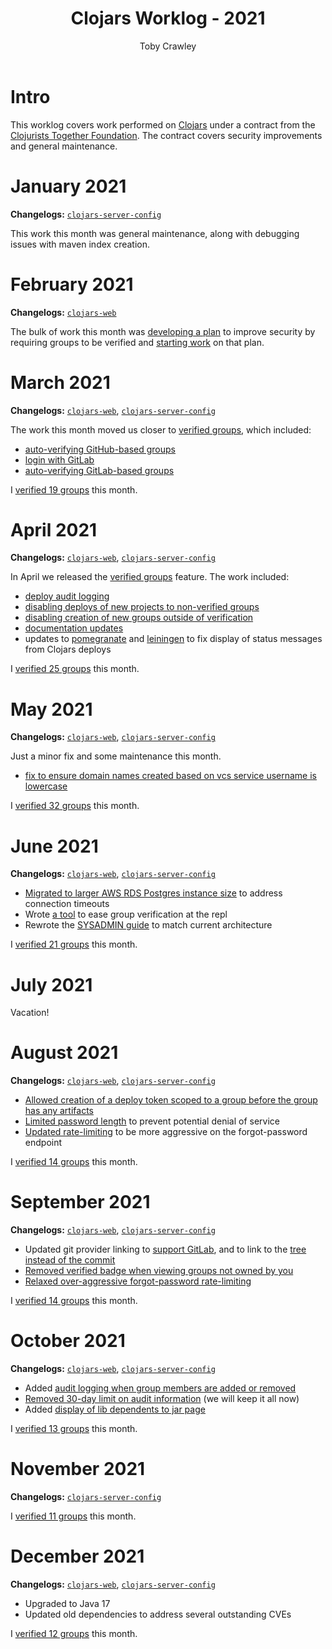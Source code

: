 #+TITLE: Clojars Worklog - 2021
#+AUTHOR: Toby Crawley
#+EMAIL: toby@tcrawley.org
#+OPTIONS:   num:nil
#+HTML_HEAD: <link rel="stylesheet" type="text/css" href="../worklog-style.css" />

* Intro
  :PROPERTIES:
  :CUSTOM_ID: intro
  :END:

This worklog covers work performed on [[https://clojars.org][Clojars]] under a contract from
the [[https://www.clojuriststogether.org/][Clojurists Together Foundation]]. The contract covers security
improvements and general maintenance.

* January 2021
  :PROPERTIES:
  :CUSTOM_ID: jan-2021
  :END:

*Changelogs:* [[https://github.com/clojars/clojars-server-config/compare/18c2ee360e93e25c804a9ef0fa458e07c3022b70...8b53cbf011f906dfb62a60ea75ff21468a3396fe][~clojars-server-config~]]

This work this month was general maintenance, along with debugging
issues with maven index creation.

* February 2021
  :PROPERTIES:
  :CUSTOM_ID: feb-2021
  :END:

*Changelogs:* [[https://github.com/clojars/clojars-web/compare/de99524...956175e][~clojars-web~]]

The bulk of work this month was [[https://github.com/clojars/clojars-web/wiki/Verified-Group-Names][developing a plan]] to improve security
by requiring groups to be verified and [[https://github.com/clojars/clojars-web/projects/1][starting work]] on that plan.

* March 2021
  :PROPERTIES:
  :CUSTOM_ID: mar-2021
  :END:

*Changelogs:* [[https://github.com/clojars/clojars-web/compare/956175...1885988ea69dd69193c13387ed413902760a2ca8][~clojars-web~]], [[https://github.com/clojars/clojars-server-config/compare/8b53cbf011f906dfb62a60ea75ff21468a3396fe...0d6fe9b4594c291fdfc2e0413b730d43cbd2ccc3][~clojars-server-config~]]

The work this month moved us closer to [[https://github.com/clojars/clojars-web/projects/1][verified groups]], which included:
- [[https://github.com/clojars/clojars-web/issues/784][auto-verifying GitHub-based groups]]
- [[https://github.com/clojars/clojars-web/issues/786][login with GitLab]]
- [[https://github.com/clojars/clojars-web/issues/787][auto-verifying GitLab-based groups]]

I [[https://github.com/clojars/administration/issues?q=is%253Aissue+is%253Aclosed][verified 19 groups]] this month.

* April 2021
  :PROPERTIES:
  :CUSTOM_ID: apr-2021
  :END:

*Changelogs:* [[https://github.com/clojars/clojars-web/compare/1885988ea69dd69193c13387ed413902760a2ca8...f9bdc3ce08c4debe560c4d8d5a037f2b072eed93][~clojars-web~]], [[https://github.com/clojars/clojars-server-config/compare/0d6fe9b4594c291fdfc2e0413b730d43cbd2ccc3...8208ecac68018adcbc9219da9660b0279d947693][~clojars-server-config~]]

In April we released the [[https://github.com/clojars/clojars-web/projects/1][verified groups]] feature. The work included:

- [[https://github.com/clojars/clojars-web/issues/789][deploy audit logging]]
- [[https://github.com/clojars/clojars-web/issues/791][disabling deploys of new projects to non-verified groups]]
- [[https://github.com/clojars/clojars-web/issues/790][disabling creation of new groups outside of verification]]
- [[https://github.com/clojars/clojars-web/issues/792][documentation updates]]
- updates to [[https://github.com/clj-commons/pomegranate/pull/128][pomegranate]] and [[https://github.com/technomancy/leiningen/pull/2736][leiningen]] to fix display of status
  messages from Clojars deploys

I [[https://github.com/clojars/administration/issues?q=is%253Aissue+is%253Aclosed][verified 25 groups]] this month.

* May 2021
  :PROPERTIES:
  :CUSTOM_ID: may-2021
  :END:

*Changelogs:* [[https://github.com/clojars/clojars-web/compare/f9bdc3ce08c4debe560c4d8d5a037f2b072eed93...6360c2accff416b1c2180504aba0b0ccd2dddaa5][~clojars-web~]], [[https://github.com/clojars/clojars-server-config/compare/8208ecac68018adcbc9219da9660b0279d947693...e44107ce1e0cd04a3c80ffdf5022e1ddc95a35df][~clojars-server-config~]]

Just a minor fix and some maintenance this month. 

- [[https://github.com/clojars/clojars-web/commit/d85469c5bcc6e446afca06a0c3ae00a73c0e556d][fix to ensure domain names created based on vcs service username is lowercase]]

I [[https://github.com/clojars/administration/issues?q=is%253Aissue+is%253Aclosed][verified 32 groups]] this month.

* June 2021
  :PROPERTIES:
  :CUSTOM_ID: june-2021
  :END:

*Changelogs:* [[https://github.com/clojars/clojars-web/compare/6360c2accff416b1c2180504aba0b0ccd2dddaa5...0b130a220c53d2cc1c271fc941bc4a2d3be46515][~clojars-web~]], [[https://github.com/clojars/clojars-server-config/compare/e44107ce1e0cd04a3c80ffdf5022e1ddc95a35df...4147972b32f19388ffcbf5692fe461d0aa08523d][~clojars-server-config~]]

- [[https://github.com/clojars/clojars-server-config/commit/182bdc3df51eec0301c3d65322cb10c158d39f8d][Migrated to larger AWS RDS Postgres instance size]] to address connection timeouts
- Wrote [[https://github.com/clojars/clojars-web/blob/main/src/clojars/admin.clj#L133][a tool]] to ease group verification at the repl
- Rewrote the [[https://github.com/clojars/clojars-web/blob/main/SYSADMIN.md][SYSADMIN guide]] to match current architecture

I [[https://github.com/clojars/administration/issues?q=is%253Aissue+is%253Aclosed][verified 21 groups]] this month.


* July 2021
  :PROPERTIES:
  :CUSTOM_ID: july-2021
  :END:

Vacation!

* August 2021
  :PROPERTIES:
  :CUSTOM_ID: august-2021
  :END:

*Changelogs:* [[https://github.com/clojars/clojars-web/compare/752d813...e23b745][~clojars-web~]], [[https://github.com/clojars/clojars-server-config/compare/2c6fe50...9cc5551][~clojars-server-config~]]

- [[https://github.com/clojars/clojars-web/commit/7cac4f1de82a161494e486ac0c34cc764dffe3d2][Allowed creation of a deploy token scoped to a group before the group has any artifacts]]
- [[https://github.com/clojars/clojars-web/commit/a5388611bfaffc228207260f0dd05b2b8ed3c66e][Limited password length]] to prevent potential denial of service
- [[https://github.com/clojars/clojars-server-config/commit/e7995e32076fc2e3c6ffc57148c1ccbe74970e7b][Updated rate-limiting]] to be more aggressive on the forgot-password endpoint
  
I [[https://github.com/clojars/administration/issues?q=is%253Aissue+is%253Aclosed][verified 14 groups]] this month.

* September 2021
  :PROPERTIES:
  :CUSTOM_ID: september-2021
  :END:

*Changelogs:* [[https://github.com/clojars/clojars-web/compare/e23b745...c4e6b2069b659cb55f86b3abff10aa0061f06a96][~clojars-web~]], [[https://github.com/clojars/clojars-server-config/compare/9cc5551...a79d49aa70fd2a0191adbe8beefa1af191b087dd][~clojars-server-config~]]

- Updated git provider linking to [[https://github.com/clojars/clojars-web/commit/b0a4129d78b5bd52611bd65f4e44e42f24e05b2c][support GitLab]], and to link to the [[https://github.com/clojars/clojars-web/commit/34cefee752ca299bf86abe80aa833c2a450744de][tree instead of the commit]]
- [[https://github.com/clojars/clojars-web/commit/10e2acd7ae81575321252470e43eabf1513ed354][Removed verified badge when viewing groups not owned by you]]
- [[https://github.com/clojars/clojars-server-config/commit/fccae38abc234f5a8bc25c0f4a0c2758debaff85][Relaxed over-aggressive forgot-password rate-limiting]]
  
I [[https://github.com/clojars/administration/issues?q=is%253Aissue+is%253Aclosed][verified 14 groups]] this month.

* October 2021
  :PROPERTIES:
  :CUSTOM_ID: october-2021
  :END:

*Changelogs:* [[https://github.com/clojars/clojars-web/compare/c4e6b2069b659cb55f86b3abff10aa0061f06a96...4e739b1c8bb9911d146cad6410ab9d55fb588d97][~clojars-web~]], [[https://github.com/clojars/clojars-server-config/compare/a79d49aa70fd2a0191adbe8beefa1af191b087dd...7d18c4a42e72a1803258546b17097e6bb99175f2][~clojars-server-config~]]

- Added [[https://github.com/clojars/clojars-web/issues/812][audit logging when group members are added or removed]]
- [[https://github.com/clojars/clojars-server-config/commit/4dbcfff9882a8d521030b71134ba267fa4407833][Removed 30-day limit on audit information]] (we will keep it all now)
- Added [[https://github.com/clojars/clojars-web/issues/814][display of lib dependents to jar page]]
  
I [[https://github.com/clojars/administration/issues?q=is%253Aissue+is%253Aclosed][verified 13 groups]] this month.

* November 2021
  :PROPERTIES:
  :CUSTOM_ID: november-2021
  :END:

*Changelogs:* [[https://github.com/clojars/clojars-server-config/compare/7d18c4a42e72a1803258546b17097e6bb99175f2...277ab6e3b621cb9dd1c47ed5f9a5ed34d481448d][~clojars-server-config~]]

I [[https://github.com/clojars/administration/issues?q=is%253Aissue+is%253Aclosed][verified 11 groups]] this month.

* December 2021
  :PROPERTIES:
  :CUSTOM_ID: december-2021
  :END:

*Changelogs:* [[https://github.com/clojars/clojars-web/compare/4e739b1c8bb9911d146cad6410ab9d55fb588d97...4be45fbdf9cce9f52c66ee3cc5a9607b1266d035][~clojars-web~]], [[https://github.com/clojars/clojars-server-config/compare/277ab6e3b621cb9dd1c47ed5f9a5ed34d481448d...4fc13dbbdc279115757ad3f08c1caab0232a5134][~clojars-server-config~]]

- Upgraded to Java 17
- Updated old dependencies to address several outstanding CVEs

I [[https://github.com/clojars/administration/issues?q=is%253Aissue+is%253Aclosed][verified 12 groups]] this month.
